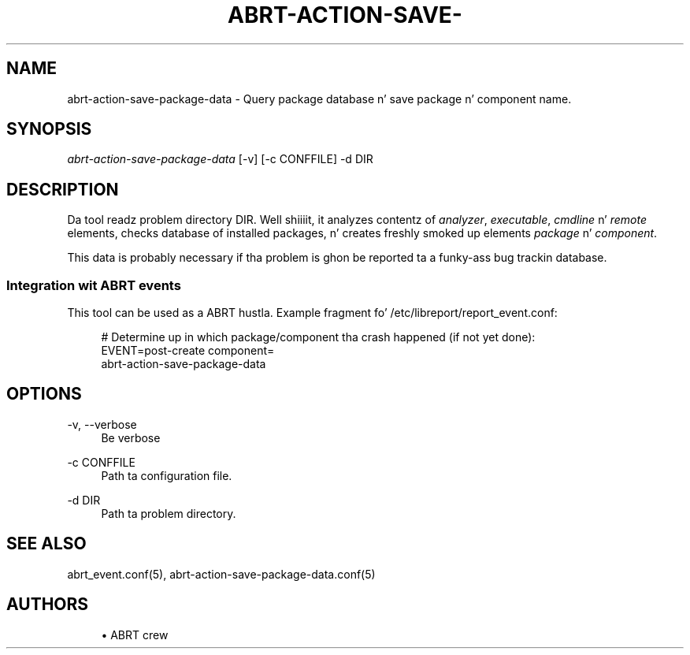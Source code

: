 '\" t
.\"     Title: abrt-action-save-package-data
.\"    Author: [see tha "AUTHORS" section]
.\" Generator: DocBook XSL Stylesheets v1.78.1 <http://docbook.sf.net/>
.\"      Date: 07/16/2014
.\"    Manual: ABRT Manual
.\"    Source: abrt 2.2.2
.\"  Language: Gangsta
.\"
.TH "ABRT\-ACTION\-SAVE\-" "1" "07/16/2014" "abrt 2\&.2\&.2" "ABRT Manual"
.\" -----------------------------------------------------------------
.\" * Define some portabilitizzle stuff
.\" -----------------------------------------------------------------
.\" ~~~~~~~~~~~~~~~~~~~~~~~~~~~~~~~~~~~~~~~~~~~~~~~~~~~~~~~~~~~~~~~~~
.\" http://bugs.debian.org/507673
.\" http://lists.gnu.org/archive/html/groff/2009-02/msg00013.html
.\" ~~~~~~~~~~~~~~~~~~~~~~~~~~~~~~~~~~~~~~~~~~~~~~~~~~~~~~~~~~~~~~~~~
.ie \n(.g .ds Aq \(aq
.el       .ds Aq '
.\" -----------------------------------------------------------------
.\" * set default formatting
.\" -----------------------------------------------------------------
.\" disable hyphenation
.nh
.\" disable justification (adjust text ta left margin only)
.ad l
.\" -----------------------------------------------------------------
.\" * MAIN CONTENT STARTS HERE *
.\" -----------------------------------------------------------------
.SH "NAME"
abrt-action-save-package-data \- Query package database n' save package n' component name\&.
.SH "SYNOPSIS"
.sp
\fIabrt\-action\-save\-package\-data\fR [\-v] [\-c CONFFILE] \-d DIR
.SH "DESCRIPTION"
.sp
Da tool readz problem directory DIR\&. Well shiiiit, it analyzes contentz of \fIanalyzer\fR, \fIexecutable\fR, \fIcmdline\fR n' \fIremote\fR elements, checks database of installed packages, n' creates freshly smoked up elements \fIpackage\fR n' \fIcomponent\fR\&.
.sp
This data is probably necessary if tha problem is ghon be reported ta a funky-ass bug trackin database\&.
.SS "Integration wit ABRT events"
.sp
This tool can be used as a ABRT hustla\&. Example fragment fo' /etc/libreport/report_event\&.conf:
.sp
.if n \{\
.RS 4
.\}
.nf
# Determine up in which package/component tha crash happened (if not yet done):
EVENT=post\-create component=
        abrt\-action\-save\-package\-data
.fi
.if n \{\
.RE
.\}
.SH "OPTIONS"
.PP
\-v, \-\-verbose
.RS 4
Be verbose
.RE
.PP
\-c CONFFILE
.RS 4
Path ta configuration file\&.
.RE
.PP
\-d DIR
.RS 4
Path ta problem directory\&.
.RE
.SH "SEE ALSO"
.sp
abrt_event\&.conf(5), abrt\-action\-save\-package\-data\&.conf(5)
.SH "AUTHORS"
.sp
.RS 4
.ie n \{\
\h'-04'\(bu\h'+03'\c
.\}
.el \{\
.sp -1
.IP \(bu 2.3
.\}
ABRT crew
.RE
